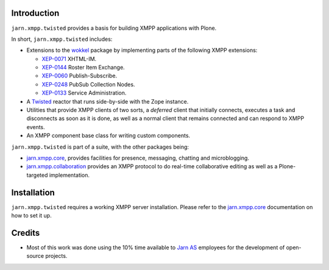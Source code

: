 Introduction
============

``jarn.xmpp.twisted`` provides a basis for building XMPP applications with Plone.

In short, ``jarn.xmpp.twisted`` includes:

* Extensions to the `wokkel`_ package by implementing parts of the following XMPP extensions:

  * `XEP-0071`_ XHTML-IM.
  * `XEP-0144`_ Roster Item Exchange.
  * `XEP-0060`_ Publish-Subscribe.
  * `XEP-0248`_ PubSub Collection Nodes.
  * `XEP-0133`_ Service Administration.

* A `Twisted`_ reactor that runs side-by-side with the Zope instance.
* Utilities that provide XMPP clients of two sorts, a *deferred* client that initially connects, executes a task and disconnects as soon as it is done, as well as a normal client that remains connected and can respond to XMPP events.
* An XMPP component base class for writing custom components.

``jarn.xmpp.twisted`` is part of a suite, with the other packages being:

* `jarn.xmpp.core`_, provides facilities for presence, messaging, chatting and microblogging.
* `jarn.xmpp.collaboration`_ provides an XMPP protocol to do real-time collaborative editing as well as a Plone-targeted implementation.


Installation
============

``jarn.xmpp.twisted`` requires a working XMPP server installation. Please refer to the `jarn.xmpp.core`_ documentation on how to set it up.

Credits
=======

* Most of this work was done using the 10% time available to `Jarn AS`_ employees for the development of open-source projects.

.. _Twisted: http://twistedmatrix.com
.. _wokkel: http://wokkel.ik.nu
.. _XEP-0071: http://xmpp.org/extensions/xep-0071.html
.. _XEP-0144: http://xmpp.org/extensions/xep-0144.html
.. _XEP-0060: http://xmpp.org/extensions/xep-0060.html
.. _XEP-0248: http://xmpp.org/extensions/xep-0248.html
.. _XEP-0133: http://xmpp.org/extensions/xep-0133.html
.. _Jarn AS: http://jarn.com
.. _jarn.xmpp.core: http://pypi.python.org/pypi/jarn.xmpp.core
.. _jarn.xmpp.collaboration: http://pypi.python.org/pypi/jarn.xmpp.collaboration
